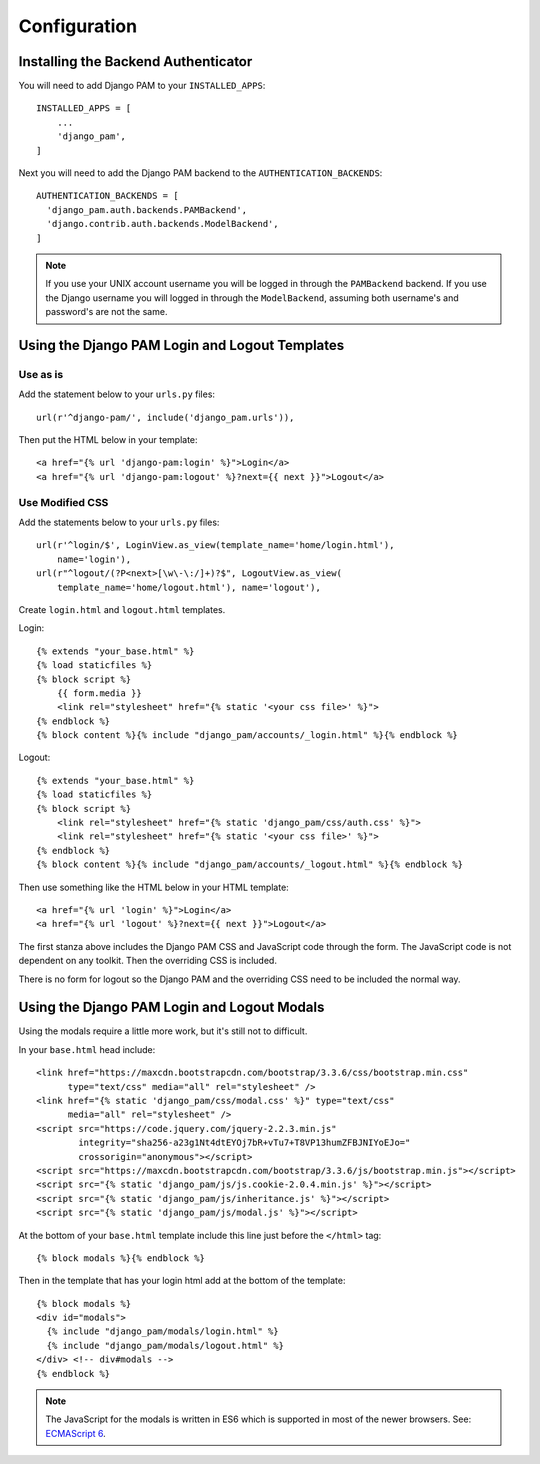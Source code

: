 Configuration
*************

Installing the Backend Authenticator
====================================

You will need to add Django PAM to your ``INSTALLED_APPS``::

  INSTALLED_APPS = [
      ...
      'django_pam',
  ]

Next you will need to add the Django PAM backend to the
``AUTHENTICATION_BACKENDS``::

  AUTHENTICATION_BACKENDS = [
    'django_pam.auth.backends.PAMBackend',
    'django.contrib.auth.backends.ModelBackend',
  ]

.. note::

  If you use your UNIX account username you will be logged in through
  the ``PAMBackend`` backend. If you use the Django username you will
  logged in through the ``ModelBackend``, assuming  both username's
  and password's are not the same.

Using the Django PAM Login and Logout Templates
===============================================

Use as is
---------

Add the statement below to your ``urls.py`` files::

  url(r'^django-pam/', include('django_pam.urls')),

Then put the HTML below in your template::

  <a href="{% url 'django-pam:login' %}">Login</a>
  <a href="{% url 'django-pam:logout' %}?next={{ next }}">Logout</a>

Use Modified CSS
----------------

Add the statements below to your ``urls.py`` files::

  url(r'^login/$', LoginView.as_view(template_name='home/login.html'),
      name='login'),
  url(r"^logout/(?P<next>[\w\-\:/]+)?$", LogoutView.as_view(
      template_name='home/logout.html'), name='logout'),

Create ``login.html`` and ``logout.html`` templates.

Login::

  {% extends "your_base.html" %}
  {% load staticfiles %}
  {% block script %}
      {{ form.media }}
      <link rel="stylesheet" href="{% static '<your css file>' %}">
  {% endblock %}
  {% block content %}{% include "django_pam/accounts/_login.html" %}{% endblock %}

Logout::

  {% extends "your_base.html" %}
  {% load staticfiles %}
  {% block script %}
      <link rel="stylesheet" href="{% static 'django_pam/css/auth.css' %}">
      <link rel="stylesheet" href="{% static '<your css file>' %}">
  {% endblock %}
  {% block content %}{% include "django_pam/accounts/_logout.html" %}{% endblock %}

Then use something like the HTML below in your HTML template::

  <a href="{% url 'login' %}">Login</a>
  <a href="{% url 'logout' %}?next={{ next }}">Logout</a>

The first stanza above includes the Django PAM CSS and JavaScript code
through the form. The JavaScript code is not dependent on any
toolkit. Then the overriding CSS is included.

There is no form for logout so the Django PAM and the overriding CSS
need to be included the normal way.

Using the Django PAM Login and Logout Modals
============================================

Using the modals require a little more work, but it's still not to
difficult.

In your ``base.html`` head include::

  <link href="https://maxcdn.bootstrapcdn.com/bootstrap/3.3.6/css/bootstrap.min.css"
        type="text/css" media="all" rel="stylesheet" />
  <link href="{% static 'django_pam/css/modal.css' %}" type="text/css"
        media="all" rel="stylesheet" />
  <script src="https://code.jquery.com/jquery-2.2.3.min.js"
          integrity="sha256-a23g1Nt4dtEYOj7bR+vTu7+T8VP13humZFBJNIYoEJo="
          crossorigin="anonymous"></script>
  <script src="https://maxcdn.bootstrapcdn.com/bootstrap/3.3.6/js/bootstrap.min.js"></script>
  <script src="{% static 'django_pam/js/js.cookie-2.0.4.min.js' %}"></script>
  <script src="{% static 'django_pam/js/inheritance.js' %}"></script>
  <script src="{% static 'django_pam/js/modal.js' %}"></script>

At the bottom of your ``base.html`` template include this line just
before the ``</html>`` tag::

  {% block modals %}{% endblock %}

Then in the template that has your login html add at the bottom of the
template::

  {% block modals %}
  <div id="modals">
    {% include "django_pam/modals/login.html" %}
    {% include "django_pam/modals/logout.html" %}
  </div> <!-- div#modals -->
  {% endblock %}

.. note::

  The JavaScript for the modals is written in ES6 which is supported
  in most of the newer browsers. See:
  `ECMAScript 6 <https://github.com/lukehoban/es6features>`_.
